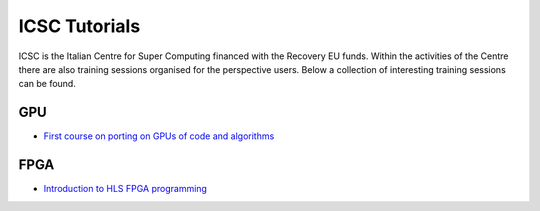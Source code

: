 ICSC Tutorials 
##############

ICSC is the Italian Centre for Super Computing financed with the Recovery EU funds.
Within the activities of the Centre there are also training sessions organised for the perspective users.
Below a collection of interesting training sessions can be found.

GPU
---
- `First course on porting on GPUs of code and algorithms <https://agenda.infn.it/event/35808/>`_

FPGA
----
- `Introduction to HLS FPGA programming <https://agenda.infn.it/event/38191/>`_
